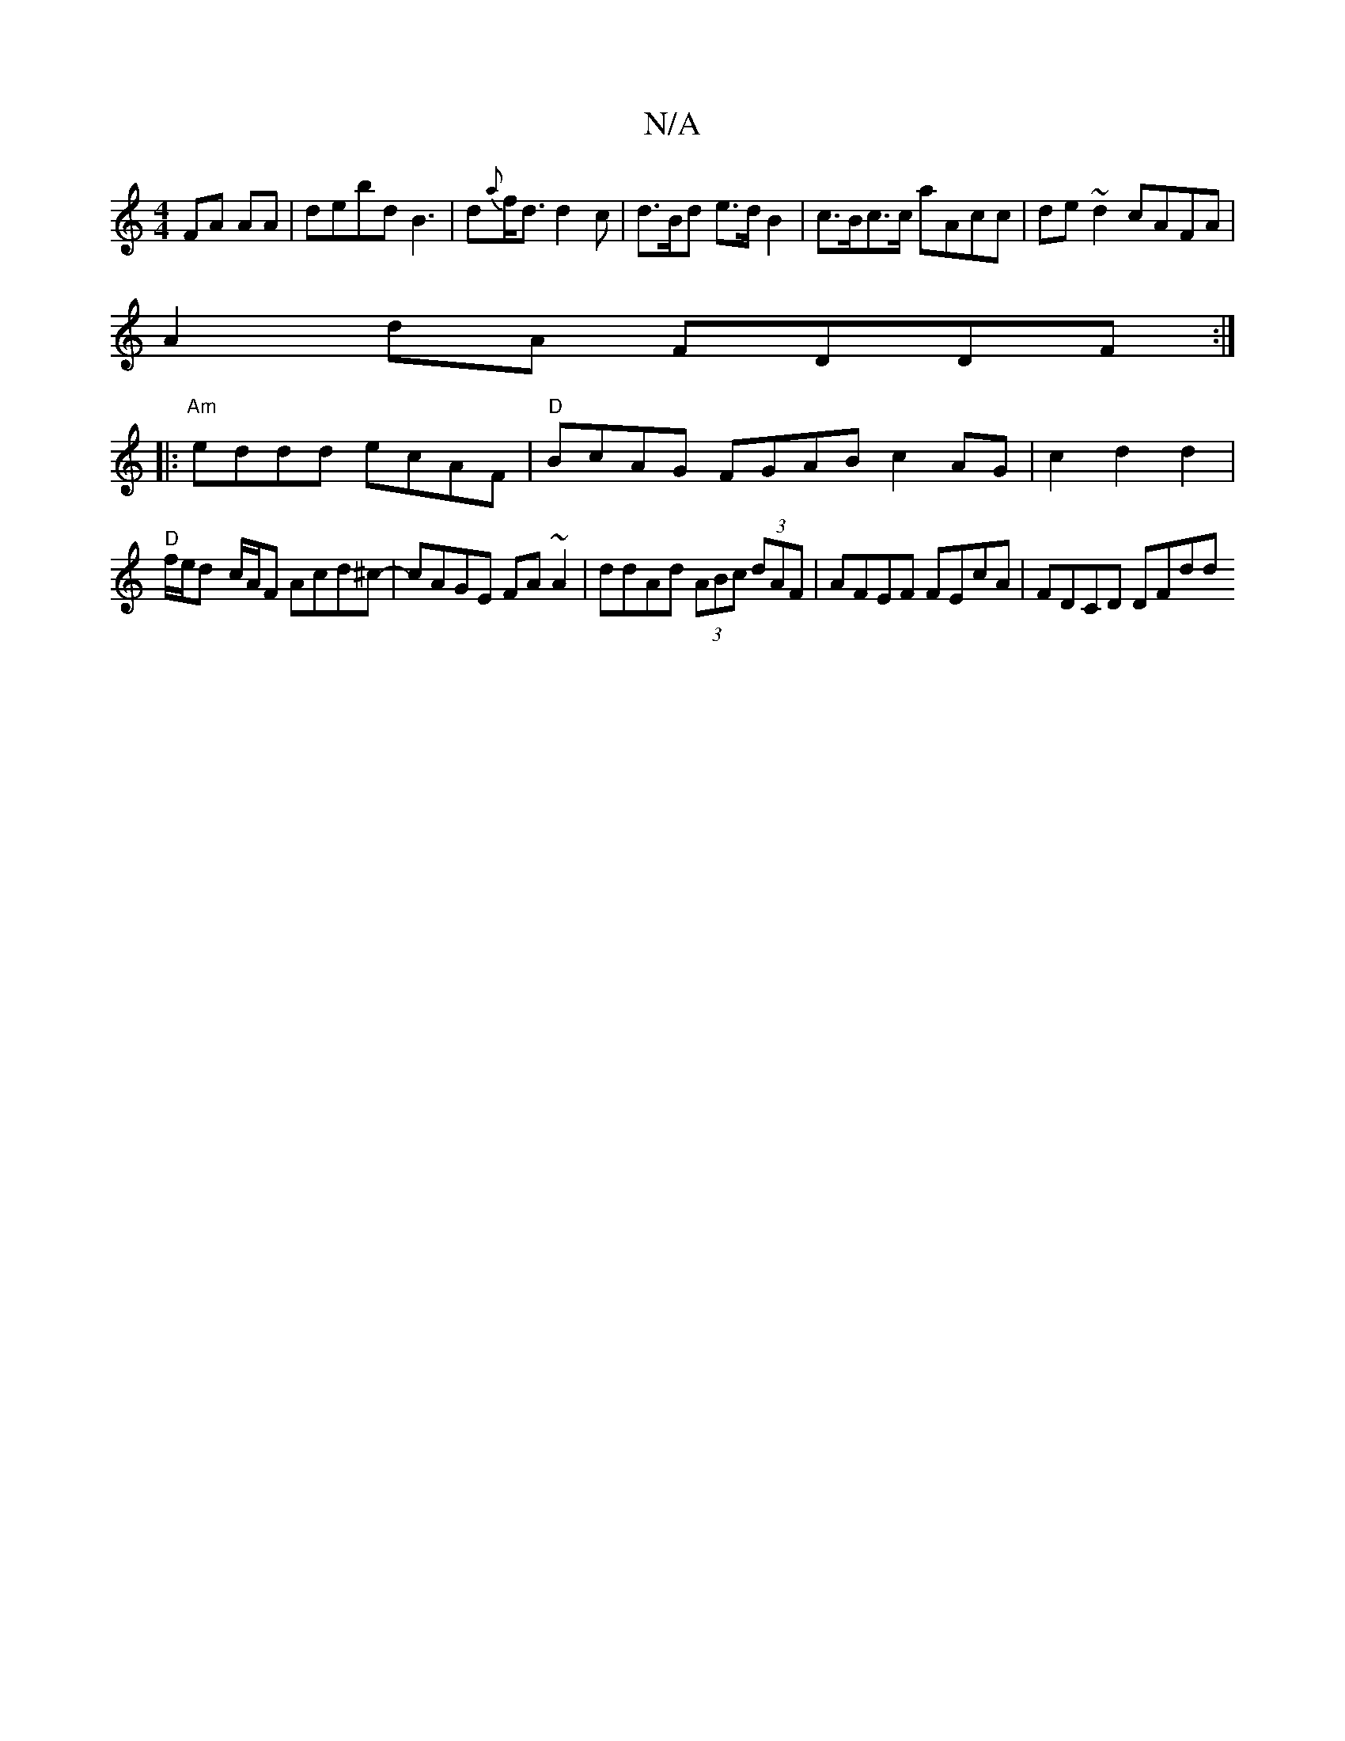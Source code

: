 X:1
T:N/A
M:4/4
R:N/A
K:Cmajor
FA AA|debd B3|d{a}f<d d2 c|d>Bd e>dB2|c>Bc>c aAcc | de~d2 cAFA |
A2 dA FDDF :|
|:
"Am"eddd ecAF | "D"BcAG FGAB c2 AG|c2d2d2 |
"D"f/e/d- c/A/F Acd^c-|cAGE FA~A2|ddAd (3ABc (3dAF |AFEF FEcA | FDCD DFdd 